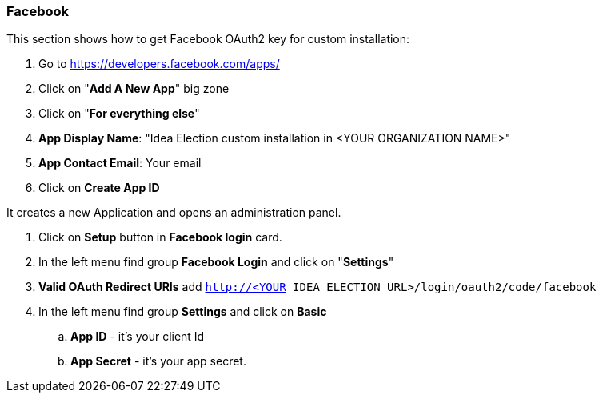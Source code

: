 === Facebook

This section shows how to get Facebook OAuth2 key for custom installation:

. Go to https://developers.facebook.com/apps/
. Click on "*Add A New App*" big zone
. Click on "*For everything else*"
. *App Display Name*: "Idea Election custom installation in <YOUR ORGANIZATION NAME>"
. *App Contact Email*: Your email
. Click on *Create App ID*

It creates a new Application and opens an administration panel.

. Click on *Setup* button in *Facebook login* card.
. In the left menu find group *Facebook Login* and click on "*Settings*"
. *Valid OAuth Redirect URIs* add  
   `http://<YOUR IDEA ELECTION URL>/login/oauth2/code/facebook`
. In the left menu find group *Settings* and click on *Basic*
.. *App ID* - it's your client Id
.. *App Secret* - it's your app secret.
